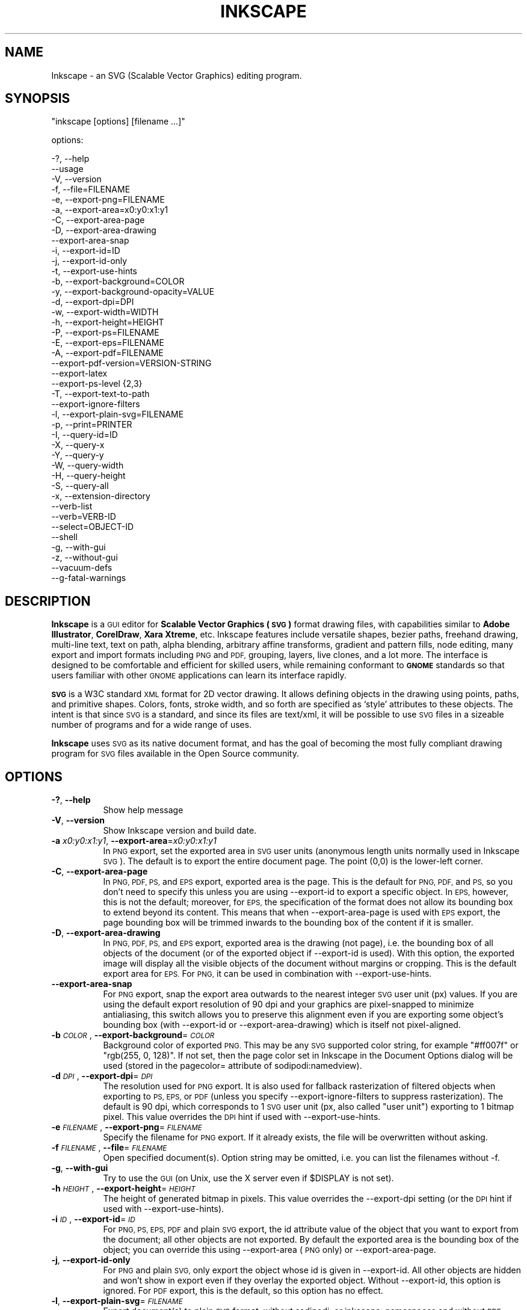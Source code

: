 .\" Automatically generated by Pod::Man 2.27 (Pod::Simple 3.28)
.\"
.\" Standard preamble:
.\" ========================================================================
.de Sp \" Vertical space (when we can't use .PP)
.if t .sp .5v
.if n .sp
..
.de Vb \" Begin verbatim text
.ft CW
.nf
.ne \\$1
..
.de Ve \" End verbatim text
.ft R
.fi
..
.\" Set up some character translations and predefined strings.  \*(-- will
.\" give an unbreakable dash, \*(PI will give pi, \*(L" will give a left
.\" double quote, and \*(R" will give a right double quote.  \*(C+ will
.\" give a nicer C++.  Capital omega is used to do unbreakable dashes and
.\" therefore won't be available.  \*(C` and \*(C' expand to `' in nroff,
.\" nothing in troff, for use with C<>.
.tr \(*W-
.ds C+ C\v'-.1v'\h'-1p'\s-2+\h'-1p'+\s0\v'.1v'\h'-1p'
.ie n \{\
.    ds -- \(*W-
.    ds PI pi
.    if (\n(.H=4u)&(1m=24u) .ds -- \(*W\h'-12u'\(*W\h'-12u'-\" diablo 10 pitch
.    if (\n(.H=4u)&(1m=20u) .ds -- \(*W\h'-12u'\(*W\h'-8u'-\"  diablo 12 pitch
.    ds L" ""
.    ds R" ""
.    ds C` ""
.    ds C' ""
'br\}
.el\{\
.    ds -- \|\(em\|
.    ds PI \(*p
.    ds L" ``
.    ds R" ''
.    ds C`
.    ds C'
'br\}
.\"
.\" Escape single quotes in literal strings from groff's Unicode transform.
.ie \n(.g .ds Aq \(aq
.el       .ds Aq '
.\"
.\" If the F register is turned on, we'll generate index entries on stderr for
.\" titles (.TH), headers (.SH), subsections (.SS), items (.Ip), and index
.\" entries marked with X<> in POD.  Of course, you'll have to process the
.\" output yourself in some meaningful fashion.
.\"
.\" Avoid warning from groff about undefined register 'F'.
.de IX
..
.nr rF 0
.if \n(.g .if rF .nr rF 1
.if (\n(rF:(\n(.g==0)) \{
.    if \nF \{
.        de IX
.        tm Index:\\$1\t\\n%\t"\\$2"
..
.        if !\nF==2 \{
.            nr % 0
.            nr F 2
.        \}
.    \}
.\}
.rr rF
.\" ========================================================================
.\"
.IX Title "INKSCAPE 1"
.TH INKSCAPE 1 "" "Inkscape\-0.91pre4" "Inkscape"
.\" For nroff, turn off justification.  Always turn off hyphenation; it makes
.\" way too many mistakes in technical documents.
.if n .ad l
.nh
.SH "NAME"
Inkscape \- an SVG (Scalable Vector Graphics) editing program.
.SH "SYNOPSIS"
.IX Header "SYNOPSIS"
\&\f(CW\*(C`inkscape [options] [filename ...]\*(C'\fR
.PP
options:
.PP
.Vb 3
\&    \-?, \-\-help        
\&        \-\-usage       
\&    \-V, \-\-version
\&
\&    \-f, \-\-file=FILENAME               
\&
\&    \-e, \-\-export\-png=FILENAME         
\&    \-a, \-\-export\-area=x0:y0:x1:y1     
\&    \-C, \-\-export\-area\-page
\&    \-D, \-\-export\-area\-drawing
\&        \-\-export\-area\-snap
\&    \-i, \-\-export\-id=ID     
\&    \-j, \-\-export\-id\-only     
\&    \-t, \-\-export\-use\-hints
\&    \-b, \-\-export\-background=COLOR     
\&    \-y, \-\-export\-background\-opacity=VALUE     
\&    \-d, \-\-export\-dpi=DPI              
\&    \-w, \-\-export\-width=WIDTH          
\&    \-h, \-\-export\-height=HEIGHT        
\&
\&    \-P, \-\-export\-ps=FILENAME
\&    \-E, \-\-export\-eps=FILENAME
\&    \-A, \-\-export\-pdf=FILENAME
\&        \-\-export\-pdf\-version=VERSION-STRING
\&        \-\-export\-latex
\&
\&    \-\-export\-ps\-level {2,3}
\&
\&    \-T, \-\-export\-text\-to\-path
\&        \-\-export\-ignore\-filters
\&
\&    \-l, \-\-export\-plain\-svg=FILENAME             
\&
\&    \-p, \-\-print=PRINTER
\&
\&    \-I, \-\-query\-id=ID     
\&    \-X, \-\-query\-x
\&    \-Y, \-\-query\-y
\&    \-W, \-\-query\-width
\&    \-H, \-\-query\-height
\&    \-S, \-\-query\-all
\&
\&    \-x, \-\-extension\-directory
\&
\&        \-\-verb\-list
\&        \-\-verb=VERB-ID
\&        \-\-select=OBJECT-ID
\&
\&        \-\-shell
\&
\&    \-g, \-\-with\-gui                    
\&    \-z, \-\-without\-gui                 
\&
\&        \-\-vacuum\-defs
\&
\&        \-\-g\-fatal\-warnings
.Ve
.SH "DESCRIPTION"
.IX Header "DESCRIPTION"
\&\fBInkscape\fR is a \s-1GUI\s0 editor for \fBScalable Vector Graphics (\s-1SVG\s0)\fR format
drawing files, with capabilities similar to \fBAdobe Illustrator\fR,
\&\fBCorelDraw\fR, \fBXara Xtreme\fR, etc. Inkscape features include versatile
shapes, bezier paths, freehand drawing, multi-line text, text on path,
alpha blending, arbitrary affine transforms, gradient and pattern fills, node
editing, many export and import formats including \s-1PNG\s0 and \s-1PDF,\s0 grouping, 
layers, live clones, and a lot more.  The interface is
designed to be comfortable and efficient for skilled users, while
remaining conformant to \fB\s-1GNOME\s0\fR standards so that users familiar with
other \s-1GNOME\s0 applications can learn its interface rapidly.
.PP
\&\fB\s-1SVG\s0\fR is a W3C standard \s-1XML\s0 format for 2D vector drawing. It allows
defining objects in the drawing using points, paths, and primitive
shapes.  Colors, fonts, stroke width, and so forth are specified as
`style' attributes to these objects.  The intent is that since \s-1SVG\s0 is a
standard, and since its files are text/xml, it will be
possible to use \s-1SVG\s0 files in a sizeable number of programs and for a
wide range of uses.
.PP
\&\fBInkscape\fR uses \s-1SVG\s0 as its native document format, and has the goal of
becoming the most fully compliant drawing program for \s-1SVG\s0 files
available in the Open Source community.
.SH "OPTIONS"
.IX Header "OPTIONS"
.IP "\fB\-?\fR, \fB\-\-help\fR" 8
.IX Item "-?, --help"
Show help message
.IP "\fB\-V\fR, \fB\-\-version\fR" 8
.IX Item "-V, --version"
Show Inkscape version and build date.
.IP "\fB\-a\fR \fIx0:y0:x1:y1\fR, \fB\-\-export\-area\fR=\fIx0:y0:x1:y1\fR" 8
.IX Item "-a x0:y0:x1:y1, --export-area=x0:y0:x1:y1"
In \s-1PNG\s0 export, set the exported area in \s-1SVG\s0 user units (anonymous length units normally used
in Inkscape \s-1SVG\s0).  The default is to export the entire document page.  The point (0,0)
is the lower-left corner.
.IP "\fB\-C\fR, \fB\-\-export\-area\-page\fR" 8
.IX Item "-C, --export-area-page"
In \s-1PNG, PDF, PS,\s0 and \s-1EPS\s0 export, exported area is the page. This is the default
for \s-1PNG, PDF,\s0 and \s-1PS,\s0 so you don't need to specify this unless you are using \-\-export\-id 
to export a specific object. In \s-1EPS,\s0 however, this is not the default; moreover, for \s-1EPS, \s0
the specification of the format does not allow its bounding box to extend beyond its content. 
This means that when \-\-export\-area\-page is used with \s-1EPS\s0 export, the page bounding box 
will be trimmed inwards to the bounding box of the content if it is smaller.
.IP "\fB\-D\fR, \fB\-\-export\-area\-drawing\fR" 8
.IX Item "-D, --export-area-drawing"
In \s-1PNG, PDF, PS,\s0 and \s-1EPS\s0 export, exported area is the drawing (not page), i.e. the bounding box
of all objects of the document (or of the exported object if \-\-export\-id is used). 
With this option, the exported image will
display all the visible objects of the document without margins or cropping. This is the default
export area for \s-1EPS.\s0 For \s-1PNG,\s0 it can be used in combination with \-\-export\-use\-hints.
.IP "\fB\-\-export\-area\-snap\fR" 8
.IX Item "--export-area-snap"
For \s-1PNG\s0 export, snap the export area outwards to the nearest integer \s-1SVG\s0 user unit (px) values. If you are using the 
default export resolution of 90 dpi and your graphics are pixel-snapped to minimize antialiasing, this switch 
allows you to preserve this alignment even if you are exporting some object's bounding 
box (with \-\-export\-id or \-\-export\-area\-drawing) which is itself not pixel-aligned.
.IP "\fB\-b\fR \fI\s-1COLOR\s0\fR, \fB\-\-export\-background\fR=\fI\s-1COLOR\s0\fR" 8
.IX Item "-b COLOR, --export-background=COLOR"
Background color of exported \s-1PNG.\s0
This may be any \s-1SVG\s0 supported color string, for example \*(L"#ff007f\*(R" or \*(L"rgb(255, 0, 128)\*(R".
If not set,
then the page color set in Inkscape in the Document Options dialog will be used (stored in the pagecolor= attribute of sodipodi:namedview).
.IP "\fB\-d\fR \fI\s-1DPI\s0\fR, \fB\-\-export\-dpi\fR=\fI\s-1DPI\s0\fR" 8
.IX Item "-d DPI, --export-dpi=DPI"
The resolution used for \s-1PNG\s0 export.
It is also used for fallback rasterization of filtered objects
when exporting to \s-1PS, EPS,\s0 or \s-1PDF \s0(unless you specify \-\-export\-ignore\-filters to suppress
rasterization). The default is 90 dpi, which corresponds to 1 \s-1SVG\s0 user unit 
(px, also called \*(L"user unit\*(R") exporting to 1 bitmap pixel.
This value overrides the \s-1DPI\s0 hint if used with \-\-export\-use\-hints.
.IP "\fB\-e\fR \fI\s-1FILENAME\s0\fR, \fB\-\-export\-png\fR=\fI\s-1FILENAME\s0\fR" 8
.IX Item "-e FILENAME, --export-png=FILENAME"
Specify the filename for \s-1PNG\s0 export.
If it already exists, the file will be overwritten without asking.
.IP "\fB\-f\fR \fI\s-1FILENAME\s0\fR, \fB\-\-file\fR=\fI\s-1FILENAME\s0\fR" 8
.IX Item "-f FILENAME, --file=FILENAME"
Open specified document(s).
Option string may be omitted, i.e. you can list the filenames without \-f.
.IP "\fB\-g\fR, \fB\-\-with\-gui\fR" 8
.IX Item "-g, --with-gui"
Try to use the \s-1GUI \s0(on Unix, use the X server even if \f(CW$DISPLAY\fR is not set).
.IP "\fB\-h\fR \fI\s-1HEIGHT\s0\fR, \fB\-\-export\-height\fR=\fI\s-1HEIGHT\s0\fR" 8
.IX Item "-h HEIGHT, --export-height=HEIGHT"
The height of generated bitmap in pixels.
This value overrides the \-\-export\-dpi setting (or the \s-1DPI\s0 hint if used with \-\-export\-use\-hints).
.IP "\fB\-i\fR \fI\s-1ID\s0\fR, \fB\-\-export\-id\fR=\fI\s-1ID\s0\fR" 8
.IX Item "-i ID, --export-id=ID"
For \s-1PNG, PS, EPS, PDF\s0 and plain \s-1SVG\s0 export, the id attribute value of the object that you want 
to export from the document; all other objects are not exported.  By
default the exported area is the bounding box of the object; you can override this using
\&\-\-export\-area (\s-1PNG\s0 only) or \-\-export\-area\-page.
.IP "\fB\-j\fR, \fB\-\-export\-id\-only\fR" 8
.IX Item "-j, --export-id-only"
For \s-1PNG\s0 and plain \s-1SVG,\s0 only export the object whose id is given in \-\-export\-id. All other objects are hidden and won't 
show in export even if they overlay the exported object. 
Without \-\-export\-id, this option is ignored. For \s-1PDF\s0 export, this is the default, so this option has no effect.
.IP "\fB\-l\fR, \fB\-\-export\-plain\-svg\fR=\fI\s-1FILENAME\s0\fR" 8
.IX Item "-l, --export-plain-svg=FILENAME"
Export document(s) to plain \s-1SVG\s0 format, without sodipodi: or inkscape: namespaces and without \s-1RDF\s0 metadata.
.IP "\fB\-x\fR, \fB\-\-extension\-directory\fR" 8
.IX Item "-x, --extension-directory"
Lists the current extension directory that Inkscape is configured to use and
then exits.  This is used for external extension to use the same configuration
as the original Inkscape installation.
.IP "\fB\-\-verb\-list\fR" 8
.IX Item "--verb-list"
Lists all the verbs that are available in Inkscape by \s-1ID. \s0 This \s-1ID\s0 can be
used in defining keymaps or menus.  It can also be used with the \-\-verb
command line option.
.IP "\fB\-\-verb\fR=\fIVERB\-ID\fR, \fB\-\-select\fR=\fIOBJECT\-ID\fR" 8
.IX Item "--verb=VERB-ID, --select=OBJECT-ID"
These two options work together to provide some basic scripting for
Inkscape from the command line.  They both can occur as many times as
needed on the command line and are executed in order on every document that
is specified.
.Sp
The \-\-verb command will execute a specific verb as if it
was called from a menu or button.  Dialogs will appear if that is part
of the verb.  To get a list of the verb IDs available, use the \-\-verb\-list
command line option.
.Sp
The \-\-select command will cause objects that have the \s-1ID\s0
specified to be selected.  This allows various verbs to act upon them.  To
remove all the selections use \-\-verb=EditDeselect.  The object IDs
available are dependent on the document specified to load.
.IP "\fB\-p\fR \fI\s-1PRINTER\s0\fR, \fB\-\-print\fR=\fI\s-1PRINTER\s0\fR" 8
.IX Item "-p PRINTER, --print=PRINTER"
Print document(s) to the specified printer using `lpr \-P \s-1PRINTER\s0'.
Alternatively, use `| \s-1COMMAND\s0' to specify a different command to pipe to,
or use `> \s-1FILENAME\s0' to write the PostScript output to a file instead of printing.
Remember to do appropriate quoting for your shell, e.g.
.Sp
inkscape \-\-print='| ps2pdf \- mydoc.pdf' mydoc.svg
.IP "\fB\-t\fR, \fB\-\-export\-use\-hints\fR" 8
.IX Item "-t, --export-use-hints"
Use export filename and \s-1DPI\s0 hints stored in the exported object (only with \-\-export\-id).
These hints are set automatically when you export selection from within Inkscape.
So, for example, if you export a shape with id=\*(L"path231\*(R" as /home/me/shape.png at 300 dpi from document.svg using Inkscape \s-1GUI,\s0 and save the document,
then later you will be able to reexport that shape to the same file with the same resolution simply with
.Sp
inkscape \-i path231 \-t document.svg
.Sp
If you use \-\-export\-dpi, \-\-export\-width, or \-\-export\-height with this option,
then the \s-1DPI\s0 hint will be ignored and the value from the command line will be used.
If you use \-\-export\-png with this option,
then the filename hint will be ignored and the filename from the command line will be used.
.IP "\fB\-w\fR \fI\s-1WIDTH\s0\fR, \fB\-\-export\-width\fR=\fI\s-1WIDTH\s0\fR" 8
.IX Item "-w WIDTH, --export-width=WIDTH"
The width of generated bitmap in pixels.
This value overrides the \-\-export\-dpi setting (or the \s-1DPI\s0 hint if used with \-\-export\-use\-hints).
.IP "\fB\-y\fR \fI\s-1VALUE\s0\fR, \fB\-\-export\-background\-opacity\fR=\fI\s-1VALUE\s0\fR" 8
.IX Item "-y VALUE, --export-background-opacity=VALUE"
Opacity of the background of exported \s-1PNG.\s0
This may be a value either between 0.0 and 1.0 (0.0 meaning full transparency, 1.0 full opacity)
or greater than 1 up to 255 (255 meaning full opacity).
If not set and the \-b option is not used,
then the page opacity set in Inkscape in the Document Options dialog will be used (stored in the inkscape:pageopacity= attribute of sodipodi:namedview).
If not set but the \-b option is used,
then the value of 255 (full opacity) will be used.
.IP "\fB\-P\fR \fI\s-1FILENAME\s0\fR, \fB\-\-export\-ps\fR=\fI\s-1FILENAME\s0\fR" 8
.IX Item "-P FILENAME, --export-ps=FILENAME"
Export document(s) to PostScript format. Note that PostScript does not support transparency, so any transparent objects in the original \s-1SVG\s0 will be automatically rasterized. Used fonts are subset and embedded. The default export area is page; you can set it to drawing by \-\-export\-area\-drawing. You can 
specify \-\-export\-id to export a single object (all other are hidden); in that case 
export area is that object's bounding box, but can be set to page by \-\-export\-area\-page.
.IP "\fB\-E\fR \fI\s-1FILENAME\s0\fR, \fB\-\-export\-eps\fR=\fI\s-1FILENAME\s0\fR" 8
.IX Item "-E FILENAME, --export-eps=FILENAME"
Export document(s) to Encapsulated PostScript format. Note that PostScript does not support transparency, so any transparent objects in the original \s-1SVG\s0 will be automatically rasterized. Used fonts are subset and embedded. The default export area is drawing; you can set it to page, however see \-\-export\-area\-page for applicable limitation. You can specify \-\-export\-id to export a single object (all other are hidden).
.IP "\fB\-A\fR \fI\s-1FILENAME\s0\fR, \fB\-\-export\-pdf\fR=\fI\s-1FILENAME\s0\fR" 8
.IX Item "-A FILENAME, --export-pdf=FILENAME"
Export document(s) to \s-1PDF\s0 format. This format preserves the 
transparency in the original \s-1SVG.\s0 Used fonts are subset and embedded. 
The default export area is page; you can set it to drawing by \-\-export\-area\-drawing. You can 
specify \-\-export\-id to export a single object (all other are hidden); in that case 
export area is that object's bounding box, but can be set to page by \-\-export\-area\-page.
.IP "\fB\-\-export\-pdf\-version\fR=\fIPDF\-VERSION\fR" 8
.IX Item "--export-pdf-version=PDF-VERSION"
Select the \s-1PDF\s0 version of the exported \s-1PDF\s0 file. This option basically
exposes the \s-1PDF\s0 version selector found in the PDF-export dialog of the
\&\s-1GUI.\s0 You must provide one of the versions from that combo-box,
e.g. \*(L"1.4\*(R". The default pdf export version is \*(L"1.4\*(R".
.IP "\fB\-\-export\-latex\fR" 8
.IX Item "--export-latex"
(for \s-1PS, EPS,\s0 and \s-1PDF\s0 export)
Used for creating images for LaTeX documents, where the image's text is typeset by LaTeX.
When exporting to \s-1PDF/PS/EPS\s0 format, this option splits the output into a \s-1PDF/PS/EPS\s0 file 
(e.g. as specified by \-\-export\-pdf) and a LaTeX file. Text will not be output in 
the \s-1PDF/PS/EPS\s0 file, but instead will appear in the LaTeX file. This LaTeX file 
includes the \s-1PDF/PS/EPS.\s0 Inputting (\einput{image.tex}) the LaTeX file in your LaTeX
document will show the image and all text will be typeset by LaTeX. See the
resulting LaTeX file for more information.
Also see GNUPlot's `epslatex' output terminal.
.IP "\fB\-T\fR, \fB\-\-export\-text\-to\-path\fR" 8
.IX Item "-T, --export-text-to-path"
Convert text objects to paths on export, where applicable (for \s-1PS, EPS, PDF\s0 and \s-1SVG\s0 export).
.IP "\fB\-\-export\-ignore\-filters\fR" 8
.IX Item "--export-ignore-filters"
Export filtered objects (e.g. those with blur) as vectors, ignoring the filters (for \s-1PS, EPS,\s0 and \s-1PDF\s0 export). 
By default, all filtered objects are rasterized at \-\-export\-dpi (default 90 dpi), preserving the appearance.
.IP "\fB\-I\fR, \fB\-\-query\-id\fR" 8
.IX Item "-I, --query-id"
Set the \s-1ID\s0 of the object whose dimensions are queried. If not set, query options will 
return the dimensions of the drawing (i.e. all document objects), not the page or viewbox
.IP "\fB\-X\fR, \fB\-\-query\-x\fR" 8
.IX Item "-X, --query-x"
Query the X coordinate of the drawing or, if specified, of the object with \-\-query\-id. The returned value is in px (\s-1SVG\s0 user units).
.IP "\fB\-Y\fR, \fB\-\-query\-y\fR" 8
.IX Item "-Y, --query-y"
Query the Y coordinate of the drawing or, if specified, of the object with \-\-query\-id. The returned value is in px (\s-1SVG\s0 user units).
.IP "\fB\-W\fR, \fB\-\-query\-width\fR" 8
.IX Item "-W, --query-width"
Query the width of the drawing or, if specified, of the object with \-\-query\-id. The returned value is in px (\s-1SVG\s0 user units).
.IP "\fB\-H\fR, \fB\-\-query\-height\fR" 8
.IX Item "-H, --query-height"
Query the height of the drawing or, if specified, of the object with \-\-query\-id. The returned value is in px (\s-1SVG\s0 user units).
.IP "\fB\-S\fR, \fB\-\-query\-all\fR" 8
.IX Item "-S, --query-all"
Prints a comma delimited listing of all objects in the \s-1SVG\s0 document with
IDs defined, along with their x, y, width, and height values.
.IP "\fB\-\-shell\fR" 8
.IX Item "--shell"
With this parameter, Inkscape will enter an interactive command line shell mode. In this
mode, you type in commands at the prompt and Inkscape executes them, without you having
to run a new copy of Inkscape for each command. This feature is mostly useful for
scripting and server uses: it adds no new capabilities but allows you to improve the
speed and memory requirements of any script that repeatedly calls Inkscape to perform
command line tasks (such as export or conversions). Each command in shell mode must be a
complete valid Inkscape command line but without the Inkscape program name, for example
\&\*(L"file.svg \-\-export\-pdf=file.pdf\*(R".
.IP "\fB\-\-vacuum\-defs\fR" 8
.IX Item "--vacuum-defs"
Remove all unused items from the <lt>defs<gt> section of the \s-1SVG\s0 file.  If this
option is invoked in conjunction with \-\-export\-plain\-svg, only the exported file
will be affected.  If it is used alone, the specified file will be modified in place.
.IP "\fB\-z\fR, \fB\-\-without\-gui\fR" 8
.IX Item "-z, --without-gui"
Do not open the \s-1GUI \s0(on Unix, do not use X server); only process the files from console.
This is assumed for \-p, \-e, \-l, and \-\-vacuum\-defs options.
.IP "\fB\-\-g\-fatal\-warnings\fR" 8
.IX Item "--g-fatal-warnings"
This standard \s-1GTK\s0 option forces any warnings, usually harmless, to cause Inkscape to
abort (useful for debugging).
.IP "\fB\-\-usage\fR" 8
.IX Item "--usage"
Display a brief usage message.
.SH "CONFIGURATION"
.IX Header "CONFIGURATION"
The main configuration file is located in ~/.config/inkscape/preferences.xml; it stores
a variety of customization settings that you can change in Inkscape (mostly in the
Inkscape Preferences dialog).  Also in the subdirectories there, you can place your own:
.PP
\&\fB\f(CB$HOME\fB\fR/.config/inkscape/extensions/ \- extension effects.
.PP
\&\fB\f(CB$HOME\fB\fR/.config/inkscape/icons/ \- icons.
.PP
\&\fB\f(CB$HOME\fB\fR/.config/inkscape/keys/ \- keyboard maps.
.PP
\&\fB\f(CB$HOME\fB\fR/.config/inkscape/templates/ \- new file templates.
.SH "DIAGNOSTICS"
.IX Header "DIAGNOSTICS"
The program returns zero on success or non-zero on failure.
.PP
A variety of error messages and warnings may be printed to \s-1STDERR\s0 or
\&\s-1STDOUT. \s0 If the program behaves erratically with a particular \s-1SVG\s0 file
or crashes, it is useful to look at this output for clues.
.SH "EXAMPLES"
.IX Header "EXAMPLES"
While obviously \fBInkscape\fR is primarily intended as a \s-1GUI\s0 application,
it can be used for doing \s-1SVG\s0 processing on the command line as well.
.PP
Open an \s-1SVG\s0 file in the \s-1GUI:\s0
.PP
.Vb 1
\&    inkscape filename.svg
.Ve
.PP
Print an \s-1SVG\s0 file from the command line:
.PP
.Vb 1
\&    inkscape filename.svg \-p \*(Aq| lpr\*(Aq
.Ve
.PP
Export an \s-1SVG\s0 file into \s-1PNG\s0 with the default resolution of 90dpi (one \s-1SVG\s0 user unit translates to one bitmap pixel):
.PP
.Vb 1
\&    inkscape filename.svg \-\-export\-png=filename.png
.Ve
.PP
Same, but force the \s-1PNG\s0 file to be 600x400 pixels:
.PP
.Vb 1
\&    inkscape filename.svg \-\-export\-png=filename.png \-w600 \-h400
.Ve
.PP
Same, but export the drawing (bounding box of all objects), not the page:
.PP
.Vb 1
\&    inkscape filename.svg \-\-export\-png=filename.png \-\-export\-area\-drawing
.Ve
.PP
Export to \s-1PNG\s0 the object with id=\*(L"text1555\*(R", using the output filename and 
the resolution that were used for that object last time when it was exported from the \s-1GUI:\s0
.PP
.Vb 1
\&    inkscape filename.svg \-\-export\-id=text1555 \-\-export\-use\-hints
.Ve
.PP
Same, but use the default 90 dpi resolution, specify the filename, 
and snap the exported area outwards to the nearest whole \s-1SVG\s0 user unit values 
(to preserve pixel-alignment of objects and thus minimize aliasing):
.PP
.Vb 1
\&    inkscape filename.svg \-\-export\-id=text1555 \-\-export\-png=text.png \-\-export\-area\-snap
.Ve
.PP
Convert an Inkscape \s-1SVG\s0 document to plain \s-1SVG:\s0
.PP
.Vb 1
\&    inkscape filename1.svg \-\-export\-plain\-svg=filename2.svg
.Ve
.PP
Convert an \s-1SVG\s0 document to \s-1EPS,\s0 converting all texts to paths:
.PP
.Vb 1
\&    inkscape filename.svg \-\-export\-eps=filename.eps \-\-export\-text\-to\-path
.Ve
.PP
Query the width of the object with id=\*(L"text1555\*(R":
.PP
.Vb 1
\&    inkscape filename.svg \-\-query\-width \-\-query\-id text1555
.Ve
.PP
Duplicate the object with id=\*(L"path1555\*(R", rotate the duplicate 90 degrees, save \s-1SVG,\s0 and quit:
.PP
.Vb 1
\&    inkscape filename.svg \-\-select=path1555 \-\-verb=EditDuplicate \-\-verb=ObjectRotate90 \-\-verb=FileSave \-\-verb=FileClose
.Ve
.SH "ENVIRONMENT"
.IX Header "ENVIRONMENT"
\&\fB\s-1DISPLAY\s0\fR to get the default host and display number.
.PP
\&\fB\s-1TMPDIR\s0\fR to set the default path of the directory to use for temporary
files.  The directory must exist.
.PP
\&\fB\s-1INKSCAPE_PROFILE_DIR\s0\fR to set the path of the directory to use for the
user profile.
.SH "THEMES"
.IX Header "THEMES"
To load different icons sets instead of the default
\&\fB\f(CB$PREFIX\fB\fR/share/inkscape/icons/icons.svg file, the directory
\&\fB\f(CB$HOME\fB\fR/.config/inkscape/icons/ is used.  Icons are loaded by name
(e.g. \fIfill_none.svg\fR), or if not found, then from \fIicons.svg\fR.  If the
icon is not loaded from either of those locations, it falls back to the
default system location.
.PP
The needed icons are loaded from \s-1SVG\s0 files by searching for the \s-1SVG\s0 id with
the matching icon name.  (For example, to load the \*(L"fill_none\*(R" icon from
a file, the bounding box seen for \s-1SVG\s0 id \*(L"fill_none\*(R" is rendered as the
icon, whether it comes from \fIfill_none.svg\fR or \fIicons.svg\fR.)
.SH "OTHER INFO"
.IX Header "OTHER INFO"
The canonical place to find \fBInkscape\fR info is at
http://www.inkscape.org/.  The website has news, documentation,
tutorials, examples, mailing list archives, the latest released
version of the program, bugs and feature requests databases, forums,
and more.
.SH "SEE ALSO"
.IX Header "SEE ALSO"
potrace, cairo, \fIrsvg\fR\|(1), batik, ghostscript, pstoedit.
.PP
\&\s-1SVG\s0 compliance test suite:  http://www.w3.org/Graphics/SVG/Test/
.PP
\&\s-1SVG\s0 validator:  http://jiggles.w3.org/svgvalidator/
.PP
\&\fIScalable Vector Graphics (\s-1SVG\s0) 1.1 Specification\fR
\&\fIW3C Recommendation 14 January 2003\fR
<http://www.w3.org/TR/SVG11/>
.PP
\&\fIScalable Vector Graphics (\s-1SVG\s0) 1.2 Specification\fR
\&\fIW3C Working Draft 13 November 2003\fR
<http://www.w3.org/TR/SVG12/>
.PP
\&\fI\s-1SVG 1.1/1.2/2.0\s0 Requirements\fR
\&\fIW3C Working Draft 22 April 2002\fR
<http://www.w3.org/TR/SVG2Reqs/>
.PP
\&\fIDocument Object Model (\s-1DOM\s0): Level 2 Core\fR
\&\fIArnaud Le Hors et al editors, W3C\fR
<http://www.w3.org/TR/DOM\-Level\-2\-Core/>
.SH "GUI NOTES"
.IX Header "GUI NOTES"
To learn Inkscape's \s-1GUI\s0 operation, read the tutorials in Help > Tutorials.
.PP
Apart from \s-1SVG,\s0 Inkscape can import (File > Import) most bitmap formats 
(\s-1PNG, BMP, JPG, XPM, GIF,\s0 etc.), plain text (requires Perl), \s-1PS\s0 and \s-1EPS \s0(requires Ghostscript), \s-1PDF \s0
and \s-1AI\s0 format (\s-1AI\s0 version 9.0 or newer).
.PP
Inkscape exports 32\-bit \s-1PNG\s0 images (File > Export \s-1PNG\s0 Image) as well as \s-1AI, PS, EPS, PDF, DXF, \s0
and several other formats via File > Save as.
.PP
Inkscape can use the pressure and tilt of a graphic tablet pen for width, angle,
and force of action of several tools, including the Calligraphic pen.
.PP
Inkscape includes a \s-1GUI\s0 front-end to the Potrace bitmap tracing engine
(http://potrace.sf.net) which is embedded into Inkscape.
.PP
Inkscape can use external scripts (stdin-to-stdout filters) that are represented by
commands in the Extensions menu. A script can have a \s-1GUI\s0 dialog for setting various
parameters and can get the IDs of the selected objects on which to act via the command
line. Inkscape comes with an assortment of effects written in Python.
.SH "KEYBINDINGS"
.IX Header "KEYBINDINGS"
To get a complete list of keyboard and mouse shortcuts, view doc/keys.html, or use the Keys and Mouse command in Help menu.
.SH "BUGS"
.IX Header "BUGS"
Many bugs are known; please refer to the website (inkscape.org) for reviewing the reported ones and to
report newly found issues.  See also the Known Issues section in the Release Notes for
your version (file `\s-1NEWS\s0').
.SH "AUTHORS"
.IX Header "AUTHORS"
This codebase owes its existence to a large number of contributors
throughout its various incarnations.  The following list is certainly
incomplete, but serves to recognize the many shoulders on which this
application sits:
.PP
Maximilian Albert,
Joshua A. Andler,
Tavmjong Bah,
Pierre Barbry-Blot,
Jean-François Barraud,
Campbell Barton,
Bill Baxter,
John Beard,
John Bintz,
Arpad Biro,
Nicholas Bishop,
Joshua L. Blocher,
Hanno Böck,
Tomasz Boczkowski,
Henrik Bohre,
Boldewyn,
Daniel Borgmann,
Bastien Bouclet,
Hans Breuer,
Gustav Broberg,
Christopher Brown,
Marcus Brubaker,
Luca Bruno,
Nicu Buculei,
Bulia Byak,
Pierre Caclin,
Ian Caldwell,
Gail Carmichael,
Ed Catmur,
Chema Celorio,
Jabiertxo Arraiza Cenoz,
Johan Ceuppens,
Zbigniew Chyla,
Alexander Clausen,
John Cliff,
Kees Cook,
Ben Cromwell,
Robert Crosbie,
Jon Cruz,
Aurélie De-Cooman,
Kris De Gussem,
Milosz Derezynski,
Daniel Díaz,
Bruno Dilly,
Larry Doolittle,
Nicolas Dufour,
Tim Dwyer,
Maxim V. Dziumanenko,
Johan Engelen,
Miklos Erdelyi,
Ulf Erikson,
Noé Falzon,
Frank Felfe,
Andrew Fitzsimon,
Edward Flick,
Marcin Floryan,
Fred,
Ben Fowler,
Cedric Gemy,
Steren Giannini,
Olivier Gondouin,
Ted Gould,
Toine de Greef,
Michael Grosberg,
Bryce Harrington,
Dale Harvey,
Aurélio Adnauer Heckert,
Carl Hetherington,
Jos Hirth,
Hannes Hochreiner,
Thomas Holder,
Joel Holdsworth,
Christoffer Holmstedt,
Alan Horkan,
Karl Ove Hufthammer,
Richard Hughes,
Nathan Hurst,
inductiveload,
Thomas Ingham,
Jean-Olivier Irisson,
Bob Jamison,
Ted Janeczko,
jEsuSdA,
Lauris Kaplinski,
Lynn Kerby,
Niko Kiirala,
James Kilfiger,
Nikita Kitaev,
Jason Kivlighn,
Adrian Knoth,
Krzysztof Kosiński,
Petr Kovar,
Benoît Lavorata,
Alex Leone,
Julien Leray,
Raph Levien,
Diederik van Lierop,
Nicklas Lindgren,
Vitaly Lipatov,
Ivan Louette,
Fernando Lucchesi Bastos Jurema,
Pierre-Antoine Marc,
Aurel-Aimé Marmion,
Colin Marquardt,
Craig Marshall,
Ivan Masár,
Dmitry G. Mastrukov,
David Mathog,
Matiphas,
Michael Meeks,
Federico Mena,
MenTaLguY,
Aubanel Monnier,
Vincent Montagne,
Tim Mooney,
Derek P. Moore,
Chris Morgan,
Peter Moulder,
Jörg Müller,
Yukihiro Nakai,
Victor Navez,
Christian Neumair,
Nick,
Andreas Nilsson,
Mitsuru Oka,
Vinícius dos Santos Oliveira,
Martin Owens,
Alvin Penner,
Matthew Petroff,
Jon Phillips,
Zdenko Podobny,
Alexandre Prokoudine,
Jean-René Reinhard,
Alexey Remizov,
Frederic Rodrigo,
Hugo Rodrigues,
Juarez Rudsatz,
Xavier Conde Rueda,
Felipe Corrêa da Silva Sanches,
Christian Schaller,
Marco Scholten,
Tom von Schwerdtner,
Danilo Šegan,
Abhishek Sharma,
Shivaken,
Michael Sloan,
John Smith,
Boštjan Špetič,
Aaron Spike,
Kaushik Sridharan,
Ralf Stephan,
Dariusz Stojek,
Martin Sucha,
~suv,
Pat Suwalski,
Adib Taraben,
Hugh Tebby,
Jonas Termeau,
David Turner,
Andre Twupack,
Aleksandar Urošević,
Alex Valavanis,
Joakim Verona,
Lucas Vieites,
Daniel Wagenaar,
Liam P. White,
Sebastian Wüst,
Michael Wybrow,
Gellule Xg,
Daniel Yacob,
David Yip,
Masatake Yamato
.PP
This man page was put together by Bryce Harrington
<brycehar@bryceharrington.org>.
.SH "HISTORY"
.IX Header "HISTORY"
The codebase that would become Inkscape began life in 1999 as the
program Gill, the \s-1GNOME\s0 Illustrator application, created by Raph
Levien.  The stated objective for Gill was to eventually support all of
\&\s-1SVG. \s0 Raph implemented the PostScript bezier imaging model, including
stroking and filling, line cap style, line join style, text, etc.
Raph's Gill page is at http://www.levien.com/svg/.  Work on Gill appears
to have slowed or ceased in 2000.
.PP
The next incarnation of the codebase was to become the highly popular
program Sodipodi, led by Lauris Kaplinski.  The codebase was turned
into a powerful illustration program over the course of several
year's work, adding several new features, multi-lingual support, porting
to Windows and other operating systems, and eliminating dependencies.
.PP
Inkscape was formed in 2003 by four active Sodipodi developers, Bryce
Harrington, MenTaLguY, Nathan Hurst, and Ted Gould, wanting to take a
different direction with the codebase in terms of focus on
\&\s-1SVG\s0 compliance, interface look-and-feel, and a desire to open
development opportunities to more participants.  The project progressed
rapidly, gaining a number of very active contributors and features.
.PP
Much work in the early days of the project focused on code stabilization
and internationalization.  The original renderer inherited from Sodipodi
was laced with a number of mathematical corner cases which led to
unexpected crashes when the program was pushed beyond routine uses; this
renderer was replaced with Livarot which, while not perfect either, was
significantly less error prone.  The project also adopted a practice of
committing code frequently, and encouraging users to run developmental
snapshots of the program; this helped identify new bugs swiftly, and
ensure it was easy for users to verify the fixes.  As a result, Inkscape
releases have generally earned a reputation for being robust and
reliable.
.PP
Similarly, efforts were taken to internationalize and localize the
interface, which has helped the program gain contributors worldwide.
.PP
Inkscape has had a beneficial impact on the visual attractiveness of
Open Source in general, by providing a tool for creating and sharing
icons, splash screens, website art, and so on.  In a way, despite being
\&\*(L"just an drawing program\*(R", Inkscape has played an important role in
making Open Source more visually stimulating to larger audiences.
.SH "COPYRIGHT AND LICENSE"
.IX Header "COPYRIGHT AND LICENSE"
\&\fBCopyright (C)\fR 1999\[en]2010 by Authors.
.PP
\&\fBInkscape\fR is free software; you can redistribute it and/or modify it
under the terms of the \s-1GPL.\s0
